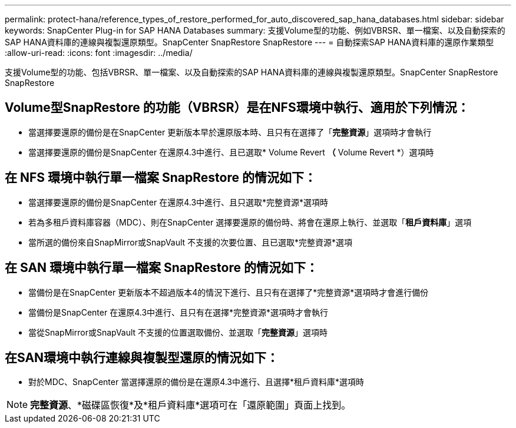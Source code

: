 ---
permalink: protect-hana/reference_types_of_restore_performed_for_auto_discovered_sap_hana_databases.html 
sidebar: sidebar 
keywords: SnapCenter Plug-in for SAP HANA Databases 
summary: 支援Volume型的功能、例如VBRSR、單一檔案、以及自動探索的SAP HANA資料庫的連線與複製還原類型。SnapCenter SnapRestore SnapRestore 
---
= 自動探索SAP HANA資料庫的還原作業類型
:allow-uri-read: 
:icons: font
:imagesdir: ../media/


[role="lead"]
支援Volume型的功能、包括VBRSR、單一檔案、以及自動探索的SAP HANA資料庫的連線與複製還原類型。SnapCenter SnapRestore SnapRestore



== Volume型SnapRestore 的功能（VBRSR）是在NFS環境中執行、適用於下列情況：

* 當選擇要還原的備份是在SnapCenter 更新版本早於還原版本時、且只有在選擇了「**完整資源**」選項時才會執行
* 當選擇要還原的備份是SnapCenter 在還原4.3中進行、且已選取* Volume Revert *（* Volume Revert *）選項時




== 在 NFS 環境中執行單一檔案 SnapRestore 的情況如下：

* 當選擇要還原的備份是SnapCenter 在還原4.3中進行、且只選取*完整資源*選項時
* 若為多租戶資料庫容器（MDC）、則在SnapCenter 選擇要還原的備份時、將會在還原上執行、並選取「*租戶資料庫*」選項
* 當所選的備份來自SnapMirror或SnapVault 不支援的次要位置、且已選取*完整資源*選項




== 在 SAN 環境中執行單一檔案 SnapRestore 的情況如下：

* 當備份是在SnapCenter 更新版本不超過版本4的情況下進行、且只有在選擇了*完整資源*選項時才會進行備份
* 當備份是SnapCenter 在還原4.3中進行、且只有在選擇*完整資源*選項時才會執行
* 當從SnapMirror或SnapVault 不支援的位置選取備份、並選取「*完整資源*」選項時




== 在SAN環境中執行連線與複製型還原的情況如下：

* 對於MDC、SnapCenter 當選擇還原的備份是在還原4.3中進行、且選擇*租戶資料庫*選項時



NOTE: *完整資源*、*磁碟區恢復*及*租戶資料庫*選項可在「還原範圍」頁面上找到。
